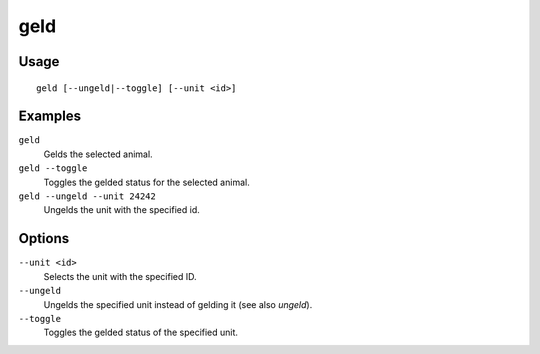 geld
====

.. dfhack-tool::
    :summary: Geld and ungeld animals.
    :tags: fort armok animals

Usage
-----

::

    geld [--ungeld|--toggle] [--unit <id>]

Examples
--------

``geld``
    Gelds the selected animal.
``geld --toggle``
    Toggles the gelded status for the selected animal.
``geld --ungeld --unit 24242``
    Ungelds the unit with the specified id.

Options
-------

``--unit <id>``
    Selects the unit with the specified ID.
``--ungeld``
    Ungelds the specified unit instead of gelding it (see also `ungeld`).
``--toggle``
    Toggles the gelded status of the specified unit.
